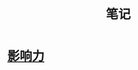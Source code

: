 #+OPTIONS: TOC:nil ; 关闭目录
#+TITLE: 笔记

* [[file:notes/%E5%BD%B1%E5%93%8D%E5%8A%9B/%E5%BD%B1%E5%93%8D%E5%8A%9B.org][影响力]]
